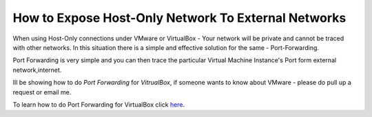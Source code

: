 How to Expose Host-Only Network To External Networks
==============

When using Host-Only connections under VMware or VirtualBox - Your network will be private and cannot be traced with other networks.
In this situation there is a simple and effective solution for the same - Port-Forwarding.

Port Forwarding is very simple and you can then trace the particular Virtual Machine Instance's Port form external network,internet.

Ill be showing how to do `Port Forwarding` for `VitrualBox`, if someone wants to know about VMware - please do pull up a request or email me.

To learn how to do Port Forwarding for VirtualBox click `here <https://github.com/dguitarbite/OpenStack-Folsom-VM-SandBox-Guide/blob/VirtualBox/Port%20Forwarding.rst>`_.
